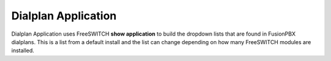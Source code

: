 #####################
Dialplan Application
#####################


Dialplan Application uses FreeSWITCH **show application** to build the dropdown lists that are found in FusionPBX dialplans.
This is a list from a default install and the list can change depending on how many FreeSWITCH modules are installed.


+--------------------------------+--------------------------------------------------------+-----------------------------------------------------------------------------------------------------------------------------------------------------------------+---------------------+---+
| name                           | description                                            | syntax                                                                                                                                                          | ikey                |   |
+================================+========================================================+=================================================================================================================================================================+=====================+===+
| answer                         | Answer the call                                        |                                                                                                                                                                 | mod_dptools         |   |
+--------------------------------+--------------------------------------------------------+-----------------------------------------------------------------------------------------------------------------------------------------------------------------+---------------------+---+
| att_xfer                       | Attended Transfer                                      | \$<channel_url>                                                                                                                                                   | mod_dptools         |   |
+--------------------------------+--------------------------------------------------------+-----------------------------------------------------------------------------------------------------------------------------------------------------------------+---------------------+---+
| bgsystem                       | Execute a system command in the background             | \$<command>                                                                                                                                                       | mod_dptools         |   |
+--------------------------------+--------------------------------------------------------+-----------------------------------------------------------------------------------------------------------------------------------------------------------------+---------------------+---+
| bind_digit_action              | bind a key sequence or regex to an action              | \$<realm>,<digits|~regex>,<string>[,<value>][,<dtmf target leg>][,<event target leg>]                                                                             | mod_dptools         |   |
+--------------------------------+--------------------------------------------------------+-----------------------------------------------------------------------------------------------------------------------------------------------------------------+---------------------+---+
| bind_meta_app                  | Bind a key to an application                           | \$<key> [a|b|ab] [a|b|o|s|i|1] <app>                                                                                                                              | mod_dptools         |   |
+--------------------------------+--------------------------------------------------------+-----------------------------------------------------------------------------------------------------------------------------------------------------------------+---------------------+---+
| block_dtmf                     | Block DTMF                                             |                                                                                                                                                                 | mod_dptools         |   |
+--------------------------------+--------------------------------------------------------+-----------------------------------------------------------------------------------------------------------------------------------------------------------------+---------------------+---+
| break                          | Break                                                  |                                                                                                                                                                 | mod_dptools         |   |
+--------------------------------+--------------------------------------------------------+-----------------------------------------------------------------------------------------------------------------------------------------------------------------+---------------------+---+
| bridge                         | Bridge Audio                                           | <channel_url>                                                                                                                                                   | mod_dptools         |   |
+--------------------------------+--------------------------------------------------------+-----------------------------------------------------------------------------------------------------------------------------------------------------------------+---------------------+---+
| bridge_export                  | Export a channel variable across a bridge              | <varname>=<value>                                                                                                                                               | mod_dptools         |   |
+--------------------------------+--------------------------------------------------------+-----------------------------------------------------------------------------------------------------------------------------------------------------------------+---------------------+---+
| callcenter                     | CallCenter                                             | queue_name                                                                                                                                                      | mod_callcenter      |   |
+--------------------------------+--------------------------------------------------------+-----------------------------------------------------------------------------------------------------------------------------------------------------------------+---------------------+---+
| capture                        | capture data into a var                                | <varname>|<data>|<regex>                                                                                                                                        | mod_dptools         |   |
+--------------------------------+--------------------------------------------------------+-----------------------------------------------------------------------------------------------------------------------------------------------------------------+---------------------+---+
| check_acl                      | Check an ip against an ACL list                        | <ip> <acl | cidr> [<hangup_cause>]                                                                                                                              | mod_dptools         |   |
+--------------------------------+--------------------------------------------------------+-----------------------------------------------------------------------------------------------------------------------------------------------------------------+---------------------+---+
| clear_digit_action             | clear all digit bindings                               | <realm>|all[,target]                                                                                                                                            | mod_dptools         |   |
+--------------------------------+--------------------------------------------------------+-----------------------------------------------------------------------------------------------------------------------------------------------------------------+---------------------+---+
| clear_speech_cache             | Clear Speech Handle Cache                              |                                                                                                                                                                 | mod_dptools         |   |
+--------------------------------+--------------------------------------------------------+-----------------------------------------------------------------------------------------------------------------------------------------------------------------+---------------------+---+
| cng_plc                        | Do PLC on CNG frames                                   |                                                                                                                                                                 | mod_dptools         |   |
+--------------------------------+--------------------------------------------------------+-----------------------------------------------------------------------------------------------------------------------------------------------------------------+---------------------+---+
| conference                     | conference                                             |                                                                                                                                                                 | mod_conference      |   |
+--------------------------------+--------------------------------------------------------+-----------------------------------------------------------------------------------------------------------------------------------------------------------------+---------------------+---+
| conference_set_auto_outcall    | conference_set_auto_outcall                            |                                                                                                                                                                 | mod_conference      |   |
+--------------------------------+--------------------------------------------------------+-----------------------------------------------------------------------------------------------------------------------------------------------------------------+---------------------+---+
| db                             | Insert to the db                                       | [insert|delete]/<realm>/<key>/<val>                                                                                                                             | mod_db              |   |
+--------------------------------+--------------------------------------------------------+-----------------------------------------------------------------------------------------------------------------------------------------------------------------+---------------------+---+
| decode_video                   | decode picture                                         | [max_pictures]                                                                                                                                                  | mod_fsv             |   |
+--------------------------------+--------------------------------------------------------+-----------------------------------------------------------------------------------------------------------------------------------------------------------------+---------------------+---+
| deduplicate_dtmf               | Prevent duplicate inband + 2833 dtmf                   | [only_rtp]                                                                                                                                                      | mod_dptools         |   |
+--------------------------------+--------------------------------------------------------+-----------------------------------------------------------------------------------------------------------------------------------------------------------------+---------------------+---+
| deflect                        | Send call deflect                                      | <deflect_data>                                                                                                                                                  | mod_dptools         |   |
+--------------------------------+--------------------------------------------------------+-----------------------------------------------------------------------------------------------------------------------------------------------------------------+---------------------+---+
| delay_echo                     | echo audio at a specified delay                        | <delay ms>                                                                                                                                                      | mod_dptools         |   |
+--------------------------------+--------------------------------------------------------+-----------------------------------------------------------------------------------------------------------------------------------------------------------------+---------------------+---+
| detect_audio                   | detect_audio                                           |  <threshold> <audio_hits> <timeout_ms> [<file>]                                                                                                                 | mod_dptools         |   |
+--------------------------------+--------------------------------------------------------+-----------------------------------------------------------------------------------------------------------------------------------------------------------------+---------------------+---+
| detect_silence                 | detect_silence                                         |  <threshold> <silence_hits> <timeout_ms> [<file>]                                                                                                               | mod_dptools         |   |
+--------------------------------+--------------------------------------------------------+-----------------------------------------------------------------------------------------------------------------------------------------------------------------+---------------------+---+
| detect_speech                  | Detect speech                                          | <mod_name> <gram_name> <gram_path> [<addr>] OR grammar <gram_name> [<path>] OR nogrammar <gram_name> OR grammaron/grammaroff <gram_name> OR grammarsalloff      | mod_dptools         |   |
+--------------------------------+--------------------------------------------------------+-----------------------------------------------------------------------------------------------------------------------------------------------------------------+---------------------+---+
|                                                                                         | OR pause OR resume OR start_input_timers OR stop OR param <name> <value>                                                                                                                  |
+--------------------------------+--------------------------------------------------------+-----------------------------------------------------------------------------------------------------------------------------------------------------------------+---------------------+---+
| digit_action_set_realm         | change binding realm                                   | <realm>[,<target>]                                                                                                                                              | mod_dptools         |   |
+--------------------------------+--------------------------------------------------------+-----------------------------------------------------------------------------------------------------------------------------------------------------------------+---------------------+---+
| displace_session               | Displace File                                          |  <path> [<flags>] [+time_limit_ms]                                                                                                                              | mod_dptools         |   |
+--------------------------------+--------------------------------------------------------+-----------------------------------------------------------------------------------------------------------------------------------------------------------------+---------------------+---+
| early_hangup                   | Enable early hangup                                    |                                                                                                                                                                 | mod_dptools         |   |
+--------------------------------+--------------------------------------------------------+-----------------------------------------------------------------------------------------------------------------------------------------------------------------+---------------------+---+
| eavesdrop                      | eavesdrop on a uuid                                    | [all | <uuid>]                                                                                                                                                  | mod_dptools         |   |
+--------------------------------+--------------------------------------------------------+-----------------------------------------------------------------------------------------------------------------------------------------------------------------+---------------------+---+
| echo                           | Echo                                                   |                                                                                                                                                                 | mod_dptools         |   |
+--------------------------------+--------------------------------------------------------+-----------------------------------------------------------------------------------------------------------------------------------------------------------------+---------------------+---+
| enable_heartbeat               | Enable Media Heartbeat                                 | [0|<seconds>]                                                                                                                                                   | mod_dptools         |   |
+--------------------------------+--------------------------------------------------------+-----------------------------------------------------------------------------------------------------------------------------------------------------------------+---------------------+---+
| enable_keepalive               | Enable Keepalive                                       | [0|<seconds>]                                                                                                                                                   | mod_dptools         |   |
+--------------------------------+--------------------------------------------------------+-----------------------------------------------------------------------------------------------------------------------------------------------------------------+---------------------+---+
| endless_playback               | Playback File Endlessly                                | <path>                                                                                                                                                          | mod_dptools         |   |
+--------------------------------+--------------------------------------------------------+-----------------------------------------------------------------------------------------------------------------------------------------------------------------+---------------------+---+
| enum                           | Perform an ENUM lookup                                 | [reload | <number> [<root>]]                                                                                                                                    | mod_enum            |   |
+--------------------------------+--------------------------------------------------------+-----------------------------------------------------------------------------------------------------------------------------------------------------------------+---------------------+---+
| eval                           | Do Nothing                                             |                                                                                                                                                                 | mod_dptools         |   |
+--------------------------------+--------------------------------------------------------+-----------------------------------------------------------------------------------------------------------------------------------------------------------------+---------------------+---+
| event                          | Fire an event                                          |                                                                                                                                                                 | mod_dptools         |   |
+--------------------------------+--------------------------------------------------------+-----------------------------------------------------------------------------------------------------------------------------------------------------------------+---------------------+---+
| execute_extension              | Execute an extension                                   | <extension> <dialplan> <context>                                                                                                                                | mod_dptools         |   |
+--------------------------------+--------------------------------------------------------+-----------------------------------------------------------------------------------------------------------------------------------------------------------------+---------------------+---+
| export                         | Export a channel variable across a bridge              | <varname>=<value>                                                                                                                                               | mod_dptools         |   |
+--------------------------------+--------------------------------------------------------+-----------------------------------------------------------------------------------------------------------------------------------------------------------------+---------------------+---+
| fax_detect                     | Detect faxes                                           |                                                                                                                                                                 | mod_dptools         |   |
+--------------------------------+--------------------------------------------------------+-----------------------------------------------------------------------------------------------------------------------------------------------------------------+---------------------+---+
| fifo                           | Park with FIFO                                         | <fifo name>[!<importance_number>] [in [<announce file>|undef] [<music file>|undef] | out [wait|nowait] [<announce file>|undef] [<music file>|undef]]            | mod_fifo            |   |
+--------------------------------+--------------------------------------------------------+-----------------------------------------------------------------------------------------------------------------------------------------------------------------+---------------------+---+
| fifo_track_call                | Count a call as a fifo call in the manual_calls queue  |  <fifo_outbound_uuid>                                                                                                                                           | mod_fifo            |   |
+--------------------------------+--------------------------------------------------------+-----------------------------------------------------------------------------------------------------------------------------------------------------------------+---------------------+---+
| fire                           | fire the message                                       |                                                                                                                                                                 | mod_sms             |   |
+--------------------------------+--------------------------------------------------------+-----------------------------------------------------------------------------------------------------------------------------------------------------------------+---------------------+---+
| flush_dtmf                     | flush any queued dtmf                                  |                                                                                                                                                                 | mod_dptools         |   |
+--------------------------------+--------------------------------------------------------+-----------------------------------------------------------------------------------------------------------------------------------------------------------------+---------------------+---+
| gentones                       | Generate Tones                                         | <tgml_script>[|<loops>]                                                                                                                                         | mod_dptools         |   |
+--------------------------------+--------------------------------------------------------+-----------------------------------------------------------------------------------------------------------------------------------------------------------------+---------------------+---+
| group                          | Manage a group                                         | [insert|delete]:<group name>:<val>                                                                                                                              | mod_db              |   |
+--------------------------------+--------------------------------------------------------+-----------------------------------------------------------------------------------------------------------------------------------------------------------------+---------------------+---+
| hangup                         | Hangup the call                                        | [<cause>]                                                                                                                                                       | mod_dptools         |   |
+--------------------------------+--------------------------------------------------------+-----------------------------------------------------------------------------------------------------------------------------------------------------------------+---------------------+---+
| hash                           | Insert into the hashtable                              | [insert|insert_ifempty|delete|delete_ifmatch]/<realm>/<key>/<val>                                                                                               | mod_hash            |   |
+--------------------------------+--------------------------------------------------------+-----------------------------------------------------------------------------------------------------------------------------------------------------------------+---------------------+---+
| hold                           | Send a hold message                                    | [<display message>]                                                                                                                                             | mod_dptools         |   |
+--------------------------------+--------------------------------------------------------+-----------------------------------------------------------------------------------------------------------------------------------------------------------------+---------------------+---+
| info                           | Display Call Info                                      |                                                                                                                                                                 | mod_sms             |   |
+--------------------------------+--------------------------------------------------------+-----------------------------------------------------------------------------------------------------------------------------------------------------------------+---------------------+---+
| info                           | Display Call Info                                      |                                                                                                                                                                 | mod_dptools         |   |
+--------------------------------+--------------------------------------------------------+-----------------------------------------------------------------------------------------------------------------------------------------------------------------+---------------------+---+
| intercept                      | intercept                                              | [-bleg] <uuid>                                                                                                                                                  | mod_dptools         |   |
+--------------------------------+--------------------------------------------------------+-----------------------------------------------------------------------------------------------------------------------------------------------------------------+---------------------+---+
| ivr                            | Run an ivr menu                                        |                                                                                                                                                                 | mod_dptools         |   |
+--------------------------------+--------------------------------------------------------+-----------------------------------------------------------------------------------------------------------------------------------------------------------------+---------------------+---+
| jitterbuffer                   | Send session jitterbuffer                              |  <jitterbuffer_data>                                                                                                                                            | mod_dptools         |   |
+--------------------------------+--------------------------------------------------------+-----------------------------------------------------------------------------------------------------------------------------------------------------------------+---------------------+---+
| limit                          | Limit                                                  |  <backend> <realm> <id> [<max>[/interval]] [number [dialplan [context]]]                                                                                        | mod_dptools         |   |
+--------------------------------+--------------------------------------------------------+-----------------------------------------------------------------------------------------------------------------------------------------------------------------+---------------------+---+
| limit_execute                  | Limit                                                  |  <backend> <realm> <id> <max>[/interval] <application> [application arguments]                                                                                  | mod_dptools         |   |
+--------------------------------+--------------------------------------------------------+-----------------------------------------------------------------------------------------------------------------------------------------------------------------+---------------------+---+
| limit_hash                     | Limit                                                  |  <realm> <id> [<max>[/interval]] [number [dialplan [context]]]                                                                                                  | mod_dptools         |   |
+--------------------------------+--------------------------------------------------------+-----------------------------------------------------------------------------------------------------------------------------------------------------------------+---------------------+---+
| limit_hash_execute             | Limit                                                  |  <realm> <id> <max>[/interval] <application> [application arguments]                                                                                            | mod_dptools         |   |
+--------------------------------+--------------------------------------------------------+-----------------------------------------------------------------------------------------------------------------------------------------------------------------+---------------------+---+
| log                            | Logs to the logger                                     | <log_level> <log_string>                                                                                                                                        | mod_dptools         |   |
+--------------------------------+--------------------------------------------------------+-----------------------------------------------------------------------------------------------------------------------------------------------------------------+---------------------+---+
| loop_playback                  | Playback File looply                                   | [+loops] <path>                                                                                                                                                 | mod_dptools         |   |
+--------------------------------+--------------------------------------------------------+-----------------------------------------------------------------------------------------------------------------------------------------------------------------+---------------------+---+
| media_reset                    | Reset all bypass/proxy media flags                     |                                                                                                                                                                 | mod_dptools         |   |
+--------------------------------+--------------------------------------------------------+-----------------------------------------------------------------------------------------------------------------------------------------------------------------+---------------------+---+
| mkdir                          | Create a directory                                     |  <path>                                                                                                                                                         | mod_dptools         |   |
+--------------------------------+--------------------------------------------------------+-----------------------------------------------------------------------------------------------------------------------------------------------------------------+---------------------+---+
| multiset                       | Set many channel variables                             | [^^<delim>]<varname>=<value> <var2>=<val2>                                                                                                                      | mod_dptools         |   |
+--------------------------------+--------------------------------------------------------+-----------------------------------------------------------------------------------------------------------------------------------------------------------------+---------------------+---+
| multiunset                     | Unset many channel variables                           | [^^<delim>]<varname> <var2> <var3>                                                                                                                              | mod_dptools         |   |
+--------------------------------+--------------------------------------------------------+-----------------------------------------------------------------------------------------------------------------------------------------------------------------+---------------------+---+
| mutex                          | block on a call flow only allowing one at a time       | <keyname>[ on|off]                                                                                                                                              | mod_dptools         |   |
+--------------------------------+--------------------------------------------------------+-----------------------------------------------------------------------------------------------------------------------------------------------------------------+---------------------+---+
| novideo                        | Refuse Inbound Video                                   |                                                                                                                                                                 | mod_dptools         |   |
+--------------------------------+--------------------------------------------------------+-----------------------------------------------------------------------------------------------------------------------------------------------------------------+---------------------+---+
| park                           | Park                                                   |                                                                                                                                                                 | mod_dptools         |   |
+--------------------------------+--------------------------------------------------------+-----------------------------------------------------------------------------------------------------------------------------------------------------------------+---------------------+---+
| park_state                     | Park State                                             |                                                                                                                                                                 | mod_dptools         |   |
+--------------------------------+--------------------------------------------------------+-----------------------------------------------------------------------------------------------------------------------------------------------------------------+---------------------+---+
| phrase                         | Say a Phrase                                           | <macro_name>,<data>                                                                                                                                             | mod_dptools         |   |
+--------------------------------+--------------------------------------------------------+-----------------------------------------------------------------------------------------------------------------------------------------------------------------+---------------------+---+
| pickup                         | Pickup                                                 | [<key>]                                                                                                                                                         | mod_dptools         |   |
+--------------------------------+--------------------------------------------------------+-----------------------------------------------------------------------------------------------------------------------------------------------------------------+---------------------+---+
| play_and_detect_speech         | Play and do speech recognition                         | <file> detect:<engine> {param1=val1,param2=val2}<grammar>                                                                                                       | mod_dptools         |   |
+--------------------------------+--------------------------------------------------------+-----------------------------------------------------------------------------------------------------------------------------------------------------------------+---------------------+---+
| play_and_get_digits            | Play and get Digits                                    |  <min> <max> <tries> <timeout> <terminators> <file> <invalid_file> <var_name> <regexp> [<digit_timeout>] ['<failure_ext> [failure_dp [failure_context]]']       |  mod_dptools        |   |
+--------------------------------+--------------------------------------------------------+-----------------------------------------------------------------------------------------------------------------------------------------------------------------+---------------------+---+
| play_fsv                       | play a fsv file                                        | <file>                                                                                                                                                          | mod_fsv             |   |
+--------------------------------+--------------------------------------------------------+-----------------------------------------------------------------------------------------------------------------------------------------------------------------+---------------------+---+
| play_yuv                       | play a yvv file                                        |  <file> [width] [height]                                                                                                                                        | mod_fsv             |   |
+--------------------------------+--------------------------------------------------------+-----------------------------------------------------------------------------------------------------------------------------------------------------------------+---------------------+---+
| playback                       | Playback File                                          |  <path>                                                                                                                                                         | mod_dptools         |   |
+--------------------------------+--------------------------------------------------------+-----------------------------------------------------------------------------------------------------------------------------------------------------------------+---------------------+---+
| pre_answer                     | Pre-Answer the call                                    |                                                                                                                                                                 | mod_dptools         |   |
+--------------------------------+--------------------------------------------------------+-----------------------------------------------------------------------------------------------------------------------------------------------------------------+---------------------+---+
| preprocess                     | pre-process                                            |                                                                                                                                                                 | mod_dptools         |   |
+--------------------------------+--------------------------------------------------------+-----------------------------------------------------------------------------------------------------------------------------------------------------------------+---------------------+---+
| presence                       | Send Presence                                          |  <rpid> <status> [<id>]                                                                                                                                         | mod_dptools         |   |
+--------------------------------+--------------------------------------------------------+-----------------------------------------------------------------------------------------------------------------------------------------------------------------+---------------------+---+
| privacy                        | Set privacy on calls                                   | off|on|name|full|number                                                                                                                                         | mod_dptools         |   |
+--------------------------------+--------------------------------------------------------+-----------------------------------------------------------------------------------------------------------------------------------------------------------------+---------------------+---+
| push                           | Set a channel variable                                 | <varname>=<value>                                                                                                                                               | mod_dptools         |   |
+--------------------------------+--------------------------------------------------------+-----------------------------------------------------------------------------------------------------------------------------------------------------------------+---------------------+---+
| queue_dtmf                     | Queue dtmf to be sent                                  | <dtmf_data>                                                                                                                                                     | mod_dptools         |   |
+--------------------------------+--------------------------------------------------------+-----------------------------------------------------------------------------------------------------------------------------------------------------------------+---------------------+---+
| read                           | Read Digits                                            | <min> <max> <file> <var_name> <timeout> <terminators> <digit_timeout>                                                                                           | mod_dptools         |   |
+--------------------------------+--------------------------------------------------------+-----------------------------------------------------------------------------------------------------------------------------------------------------------------+---------------------+---+
| record                         | Record File                                            |  <path> [<time_limit_secs>] [<silence_thresh>] [<silence_hits>]                                                                                                 | mod_dptools         |   |
+--------------------------------+--------------------------------------------------------+-----------------------------------------------------------------------------------------------------------------------------------------------------------------+---------------------+---+
| record_fsv                     | record an fsv file                                     |  <file>                                                                                                                                                         | mod_fsv             |   |
+--------------------------------+--------------------------------------------------------+-----------------------------------------------------------------------------------------------------------------------------------------------------------------+---------------------+---+
| record_session                 | Record Session                                         |  <path> [+<timeout>]                                                                                                                                            | mod_dptools         |   |
+--------------------------------+--------------------------------------------------------+-----------------------------------------------------------------------------------------------------------------------------------------------------------------+---------------------+---+
| record_session_mask            | Mask audio in recording                                | <path>                                                                                                                                                          | mod_dptools         |   |
+--------------------------------+--------------------------------------------------------+-----------------------------------------------------------------------------------------------------------------------------------------------------------------+---------------------+---+
| record_session_unmask          | Resume recording                                       |  <path>                                                                                                                                                         | mod_dptools         |   |
+--------------------------------+--------------------------------------------------------+-----------------------------------------------------------------------------------------------------------------------------------------------------------------+---------------------+---+
| recovery_refresh               | Send call recovery_refresh                             |                                                                                                                                                                 | mod_dptools         |   |
+--------------------------------+--------------------------------------------------------+-----------------------------------------------------------------------------------------------------------------------------------------------------------------+---------------------+---+
| redirect                       | Send session redirect                                  |  <redirect_data>                                                                                                                                                | mod_dptools         |   |
+--------------------------------+--------------------------------------------------------+-----------------------------------------------------------------------------------------------------------------------------------------------------------------+---------------------+---+
| remove_bugs                    | Remove media bugs                                      | [<function>]                                                                                                                                                    | mod_dptools         |   |
+--------------------------------+--------------------------------------------------------+-----------------------------------------------------------------------------------------------------------------------------------------------------------------+---------------------+---+
| rename                         | Rename file                                            | <from_path> <to_path>                                                                                                                                           | mod_dptools         |   |
+--------------------------------+--------------------------------------------------------+-----------------------------------------------------------------------------------------------------------------------------------------------------------------+---------------------+---+
| reply                          | reply to a message                                     |                                                                                                                                                                 | mod_sms             |   |
+--------------------------------+--------------------------------------------------------+-----------------------------------------------------------------------------------------------------------------------------------------------------------------+---------------------+---+
| respond                        | Send session respond                                   | <respond_data>                                                                                                                                                  | mod_dptools         |   |
+--------------------------------+--------------------------------------------------------+-----------------------------------------------------------------------------------------------------------------------------------------------------------------+---------------------+---+
| ring_ready                     | Indicate Ring_Ready                                    |                                                                                                                                                                 | mod_dptools         |   |
+--------------------------------+--------------------------------------------------------+-----------------------------------------------------------------------------------------------------------------------------------------------------------------+---------------------+---+
| rxfax                          | FAX Receive Application                                | <filename>                                                                                                                                                      | mod_spandsp         |   |
+--------------------------------+--------------------------------------------------------+-----------------------------------------------------------------------------------------------------------------------------------------------------------------+---------------------+---+
| say                            | say                                                    | <module_name>[:<lang>] <say_type> <say_method> [<say_gender>] <text>                                                                                            | mod_dptools         |   |
+--------------------------------+--------------------------------------------------------+-----------------------------------------------------------------------------------------------------------------------------------------------------------------+---------------------+---+
| sched_broadcast                | Schedule a broadcast in the future                     | [+]<time> <path> [aleg|bleg|both]                                                                                                                               | mod_dptools         |   |
+--------------------------------+--------------------------------------------------------+-----------------------------------------------------------------------------------------------------------------------------------------------------------------+---------------------+---+
| sched_cancel                   | cancel scheduled tasks                                 | [group]                                                                                                                                                         | mod_dptools         |   |
+--------------------------------+--------------------------------------------------------+-----------------------------------------------------------------------------------------------------------------------------------------------------------------+---------------------+---+
| sched_hangup                   | Schedule a hangup in the future                        | [+]<time> [<cause>]                                                                                                                                             | mod_dptools         |   |
+--------------------------------+--------------------------------------------------------+-----------------------------------------------------------------------------------------------------------------------------------------------------------------+---------------------+---+
| sched_heartbeat                | Enable Scheduled Heartbeat                             | [0|<seconds>]                                                                                                                                                   | mod_dptools         |   |
+--------------------------------+--------------------------------------------------------+-----------------------------------------------------------------------------------------------------------------------------------------------------------------+---------------------+---+
| sched_transfer                 | Schedule a transfer in the future                      | [+]<time> <extension> <dialplan> <context>                                                                                                                      | mod_dptools         |   |
+--------------------------------+--------------------------------------------------------+-----------------------------------------------------------------------------------------------------------------------------------------------------------------+---------------------+---+
| send                           | send the message as-is                                 |                                                                                                                                                                 | mod_sms             |   |
+--------------------------------+--------------------------------------------------------+-----------------------------------------------------------------------------------------------------------------------------------------------------------------+---------------------+---+
| send_display                   | Send session a new display                             |  <text>                                                                                                                                                         | mod_dptools         |   |
+--------------------------------+--------------------------------------------------------+-----------------------------------------------------------------------------------------------------------------------------------------------------------------+---------------------+---+
| send_dtmf                      | Send dtmf to be sent                                   |  <dtmf_data>                                                                                                                                                    | mod_dptools         |   |
+--------------------------------+--------------------------------------------------------+-----------------------------------------------------------------------------------------------------------------------------------------------------------------+---------------------+---+
| send_info                      | Send info                                              |  <info>                                                                                                                                                         | mod_dptools         |   |
+--------------------------------+--------------------------------------------------------+-----------------------------------------------------------------------------------------------------------------------------------------------------------------+---------------------+---+
| session_loglevel               | session_loglevel                                       |  <level>                                                                                                                                                        | mod_dptools         |   |
+--------------------------------+--------------------------------------------------------+-----------------------------------------------------------------------------------------------------------------------------------------------------------------+---------------------+---+
| set                            | set a variable                                         |                                                                                                                                                                 | mod_sms             |   |
+--------------------------------+--------------------------------------------------------+-----------------------------------------------------------------------------------------------------------------------------------------------------------------+---------------------+---+
| set                            | Set a channel variable                                 | <varname>=<value>                                                                                                                                               | mod_dptools         |   |
+--------------------------------+--------------------------------------------------------+-----------------------------------------------------------------------------------------------------------------------------------------------------------------+---------------------+---+
| set_audio_level                | set volume                                             |                                                                                                                                                                 | mod_dptools         |   |
+--------------------------------+--------------------------------------------------------+-----------------------------------------------------------------------------------------------------------------------------------------------------------------+---------------------+---+
| set_global                     | Set a global variable                                  | <varname>=<value>                                                                                                                                               | mod_dptools         |   |
+--------------------------------+--------------------------------------------------------+-----------------------------------------------------------------------------------------------------------------------------------------------------------------+---------------------+---+
| set_media_stats                | Set Media Stats                                        |                                                                                                                                                                 | mod_dptools         |   |
+--------------------------------+--------------------------------------------------------+-----------------------------------------------------------------------------------------------------------------------------------------------------------------+---------------------+---+
| set_mute                       | set mute                                               |                                                                                                                                                                 | mod_dptools         |   |
+--------------------------------+--------------------------------------------------------+-----------------------------------------------------------------------------------------------------------------------------------------------------------------+---------------------+---+
| set_name                       | Name the channel                                       | <name>                                                                                                                                                          | mod_dptools         |   |
+--------------------------------+--------------------------------------------------------+-----------------------------------------------------------------------------------------------------------------------------------------------------------------+---------------------+---+
| set_profile_var                | Set a caller profile variable                          | <varname>=<value>                                                                                                                                               | mod_dptools         |   |
+--------------------------------+--------------------------------------------------------+-----------------------------------------------------------------------------------------------------------------------------------------------------------------+---------------------+---+
| set_user                       | Set a User                                             | <user>@<domain> [prefix]                                                                                                                                        | mod_dptools         |   |
+--------------------------------+--------------------------------------------------------+-----------------------------------------------------------------------------------------------------------------------------------------------------------------+---------------------+---+
| set_zombie_exec                | Enable Zombie Execution                                |                                                                                                                                                                 | mod_dptools         |   |
+--------------------------------+--------------------------------------------------------+-----------------------------------------------------------------------------------------------------------------------------------------------------------------+---------------------+---+
| sleep                          | Pause a channel                                        | <pausemilliseconds>                                                                                                                                             | mod_dptools         |   |
+--------------------------------+--------------------------------------------------------+-----------------------------------------------------------------------------------------------------------------------------------------------------------------+---------------------+---+
| socket                         | Connect to a socket                                    | <ip>[:<port>]                                                                                                                                                   | mod_event_socket    |   |
+--------------------------------+--------------------------------------------------------+-----------------------------------------------------------------------------------------------------------------------------------------------------------------+---------------------+---+
| sofia_sla                      | private sofia sla function                             |  <uuid>                                                                                                                                                         | mod_sofia           |   |
+--------------------------------+--------------------------------------------------------+-----------------------------------------------------------------------------------------------------------------------------------------------------------------+---------------------+---+
| soft_hold                      | Put a bridged channel on hold                          |  <unhold key> [<moh_a>] [<moh_b>]                                                                                                                               | mod_dptools         |   |
+--------------------------------+--------------------------------------------------------+-----------------------------------------------------------------------------------------------------------------------------------------------------------------+---------------------+---+
| sound_test                     | Analyze Audio                                          |                                                                                                                                                                 | mod_dptools         |   |
+--------------------------------+--------------------------------------------------------+-----------------------------------------------------------------------------------------------------------------------------------------------------------------+---------------------+---+
| spandsp_detect_tdd             | Detect TDD data                                        |                                                                                                                                                                 | mod_spandsp         |   |
+--------------------------------+--------------------------------------------------------+-----------------------------------------------------------------------------------------------------------------------------------------------------------------+---------------------+---+
| spandsp_inject_tdd             | Send TDD data                                          |                                                                                                                                                                 | mod_spandsp         |   |
+--------------------------------+--------------------------------------------------------+-----------------------------------------------------------------------------------------------------------------------------------------------------------------+---------------------+---+
| spandsp_send_tdd               | Send TDD data                                          |                                                                                                                                                                 | mod_spandsp         |   |
+--------------------------------+--------------------------------------------------------+-----------------------------------------------------------------------------------------------------------------------------------------------------------------+---------------------+---+
| spandsp_start_dtmf             | Detect dtmf                                            |                                                                                                                                                                 | mod_spandsp         |   |
+--------------------------------+--------------------------------------------------------+-----------------------------------------------------------------------------------------------------------------------------------------------------------------+---------------------+---+
| spandsp_start_fax_detect       | start fax detect                                       | <app>[ <arg>][ <timeout>][ <tone_type>]                                                                                                                         | mod_spandsp         |   |
+--------------------------------+--------------------------------------------------------+-----------------------------------------------------------------------------------------------------------------------------------------------------------------+---------------------+---+
| spandsp_start_tone_detect      | Start background tone detection with cadence           | <name>                                                                                                                                                          | mod_spandsp         |   |
+--------------------------------+--------------------------------------------------------+-----------------------------------------------------------------------------------------------------------------------------------------------------------------+---------------------+---+
| spandsp_stop_detect_tdd        | stop sending tdd                                       |                                                                                                                                                                 | mod_spandsp         |   |
+--------------------------------+--------------------------------------------------------+-----------------------------------------------------------------------------------------------------------------------------------------------------------------+---------------------+---+
| spandsp_stop_dtmf              | stop inband dtmf                                       |                                                                                                                                                                 | mod_spandsp         |   |
+--------------------------------+--------------------------------------------------------+-----------------------------------------------------------------------------------------------------------------------------------------------------------------+---------------------+---+
| spandsp_stop_fax_detect        | stop fax detect                                        |                                                                                                                                                                 | mod_spandsp         |   |
+--------------------------------+--------------------------------------------------------+-----------------------------------------------------------------------------------------------------------------------------------------------------------------+---------------------+---+
| spandsp_stop_inject_tdd        | stop sending tdd                                       |                                                                                                                                                                 | mod_spandsp         |   |
+--------------------------------+--------------------------------------------------------+-----------------------------------------------------------------------------------------------------------------------------------------------------------------+---------------------+---+
| spandsp_stop_tone_detect       | Stop background tone detection with cadence            |                                                                                                                                                                 | mod_spandsp         |   |
+--------------------------------+--------------------------------------------------------+-----------------------------------------------------------------------------------------------------------------------------------------------------------------+---------------------+---+
| speak                          | Speak text                                             | <engine>|<voice>|<text>                                                                                                                                         | mod_dptools         |   |
+--------------------------------+--------------------------------------------------------+-----------------------------------------------------------------------------------------------------------------------------------------------------------------+---------------------+---+
| start_dtmf                     | Detect dtmf                                            |                                                                                                                                                                 | mod_dptools         |   |
+--------------------------------+--------------------------------------------------------+-----------------------------------------------------------------------------------------------------------------------------------------------------------------+---------------------+---+
| start_dtmf_generate            | Generate dtmf                                          |                                                                                                                                                                 | mod_dptools         |   |
+--------------------------------+--------------------------------------------------------+-----------------------------------------------------------------------------------------------------------------------------------------------------------------+---------------------+---+
| stop                           | stop execution                                         |                                                                                                                                                                 | mod_sms             |   |
+--------------------------------+--------------------------------------------------------+-----------------------------------------------------------------------------------------------------------------------------------------------------------------+---------------------+---+
| stop                           | Do Nothing                                             |                                                                                                                                                                 | mod_dptools         |   |
+--------------------------------+--------------------------------------------------------+-----------------------------------------------------------------------------------------------------------------------------------------------------------------+---------------------+---+
| stop_displace_session          | Stop Displace File                                     | <path>                                                                                                                                                          | mod_dptools         |   |
+--------------------------------+--------------------------------------------------------+-----------------------------------------------------------------------------------------------------------------------------------------------------------------+---------------------+---+
| stop_dtmf                      | stop inband dtmf                                       |                                                                                                                                                                 | mod_dptools         |   |
+--------------------------------+--------------------------------------------------------+-----------------------------------------------------------------------------------------------------------------------------------------------------------------+---------------------+---+
| stop_dtmf_generate             | stop inband dtmf generation                            | [write]                                                                                                                                                         | mod_dptools         |   |
+--------------------------------+--------------------------------------------------------+-----------------------------------------------------------------------------------------------------------------------------------------------------------------+---------------------+---+
| stop_record_session            | Stop Record Session                                    | <path>                                                                                                                                                          | mod_dptools         |   |
+--------------------------------+--------------------------------------------------------+-----------------------------------------------------------------------------------------------------------------------------------------------------------------+---------------------+---+
| stop_tone_detect               | stop detecting tones                                   |                                                                                                                                                                 | mod_dptools         |   |
+--------------------------------+--------------------------------------------------------+-----------------------------------------------------------------------------------------------------------------------------------------------------------------+---------------------+---+
| stop_video_write_overlay       | Stop video write overlay                               |  <path>                                                                                                                                                         | mod_dptools         |   |
+--------------------------------+--------------------------------------------------------+-----------------------------------------------------------------------------------------------------------------------------------------------------------------+---------------------+---+
| stopfax                        | Stop FAX Application                                   |                                                                                                                                                                 | mod_spandsp         |   |
+--------------------------------+--------------------------------------------------------+-----------------------------------------------------------------------------------------------------------------------------------------------------------------+---------------------+---+
| strftime                       | strftime                                               | [<epoch>|]<format string>                                                                                                                                       | mod_dptools         |   |
+--------------------------------+--------------------------------------------------------+-----------------------------------------------------------------------------------------------------------------------------------------------------------------+---------------------+---+
| system                         | execute a system command                               |                                                                                                                                                                 | mod_sms             |   |
+--------------------------------+--------------------------------------------------------+-----------------------------------------------------------------------------------------------------------------------------------------------------------------+---------------------+---+
| system                         | Execute a system command                               |  <command>                                                                                                                                                      | mod_dptools         |   |
+--------------------------------+--------------------------------------------------------+-----------------------------------------------------------------------------------------------------------------------------------------------------------------+---------------------+---+
| t38_gateway                    | Convert to T38 Gateway if tones are heard              |                                                                                                                                                                 | mod_spandsp         |   |
+--------------------------------+--------------------------------------------------------+-----------------------------------------------------------------------------------------------------------------------------------------------------------------+---------------------+---+
| three_way                      | three way call with a uuid                             | <uuid>                                                                                                                                                          | mod_dptools         |   |
+--------------------------------+--------------------------------------------------------+-----------------------------------------------------------------------------------------------------------------------------------------------------------------+---------------------+---+
| tone_detect                    | Detect tones                                           |                                                                                                                                                                 | mod_dptools         |   |
+--------------------------------+--------------------------------------------------------+-----------------------------------------------------------------------------------------------------------------------------------------------------------------+---------------------+---+
| transfer                       | Transfer a channel                                     |  <exten> [<dialplan> <context>]                                                                                                                                 | mod_dptools         |   |
+--------------------------------+--------------------------------------------------------+-----------------------------------------------------------------------------------------------------------------------------------------------------------------+---------------------+---+
| transfer_vars                  | Transfer variables                                     | <~variable_prefix|variable>                                                                                                                                     | mod_dptools         |   |
+--------------------------------+--------------------------------------------------------+-----------------------------------------------------------------------------------------------------------------------------------------------------------------+---------------------+---+
| txfax                          | FAX Transmit Application                               | <filename>                                                                                                                                                      | mod_spandsp         |   |
+--------------------------------+--------------------------------------------------------+-----------------------------------------------------------------------------------------------------------------------------------------------------------------+---------------------+---+
| unbind_meta_app                | Unbind a key from an application                       | [<key>]                                                                                                                                                         | mod_dptools         |   |
+--------------------------------+--------------------------------------------------------+-----------------------------------------------------------------------------------------------------------------------------------------------------------------+---------------------+---+
| unblock_dtmf                   | Stop blocking DTMF                                     |                                                                                                                                                                 | mod_dptools         |   |
+--------------------------------+--------------------------------------------------------+-----------------------------------------------------------------------------------------------------------------------------------------------------------------+---------------------+---+
| unhold                         | Send a un-hold message                                 |                                                                                                                                                                 | mod_dptools         |   |
+--------------------------------+--------------------------------------------------------+-----------------------------------------------------------------------------------------------------------------------------------------------------------------+---------------------+---+
| unloop                         | Tell loopback to unfold                                |                                                                                                                                                                 | mod_loopback        |   |
+--------------------------------+--------------------------------------------------------+-----------------------------------------------------------------------------------------------------------------------------------------------------------------+---------------------+---+
| unset                          | unset a variable                                       |                                                                                                                                                                 | mod_sms             |   |
+--------------------------------+--------------------------------------------------------+-----------------------------------------------------------------------------------------------------------------------------------------------------------------+---------------------+---+
| unset                          | Unset a channel variable                               |  <varname>                                                                                                                                                      | mod_dptools         |   |
+--------------------------------+--------------------------------------------------------+-----------------------------------------------------------------------------------------------------------------------------------------------------------------+---------------------+---+
| unshift                        | Set a channel variable                                 | <varname>=<value>                                                                                                                                               | mod_dptools         |   |
+--------------------------------+--------------------------------------------------------+-----------------------------------------------------------------------------------------------------------------------------------------------------------------+---------------------+---+
| valet_park                     | valet_park                                             |  <lotname> <extension>|[ask [<min>] [<max>] [<to>] [<prompt>]|auto [in|out] [min] [max]]                                                                        | mod_valet_parking   |   |
+--------------------------------+--------------------------------------------------------+-----------------------------------------------------------------------------------------------------------------------------------------------------------------+---------------------+---+
| verbose_events                 | Make ALL Events verbose.                               |                                                                                                                                                                 | mod_dptools         |   |
+--------------------------------+--------------------------------------------------------+-----------------------------------------------------------------------------------------------------------------------------------------------------------------+---------------------+---+
| video_decode                   | Set video decode.                                      | [[on|wait]|off]                                                                                                                                                 | mod_dptools         |   |
+--------------------------------+--------------------------------------------------------+-----------------------------------------------------------------------------------------------------------------------------------------------------------------+---------------------+---+
| video_refresh                  | Send video refresh.                                    | [manual|auto]                                                                                                                                                   | mod_dptools         |   |
+--------------------------------+--------------------------------------------------------+-----------------------------------------------------------------------------------------------------------------------------------------------------------------+---------------------+---+
| video_write_overlay            | Video write overlay                                    | <path> [<pos>] [<alpha>]                                                                                                                                        | mod_dptools         |   |
+--------------------------------+--------------------------------------------------------+-----------------------------------------------------------------------------------------------------------------------------------------------------------------+---------------------+---+
| wait_for_answer                | Wait for call to be answered                           |                                                                                                                                                                 | mod_dptools         |   |
+--------------------------------+--------------------------------------------------------+-----------------------------------------------------------------------------------------------------------------------------------------------------------------+---------------------+---+
| wait_for_silence               | wait_for_silence                                       |     <silence_thresh> <silence_hits> <listen_hits> <timeout_ms> [<file>]                                                                                         | mod_dptools         |   |
+--------------------------------+--------------------------------------------------------+-----------------------------------------------------------------------------------------------------------------------------------------------------------------+---------------------+---+
